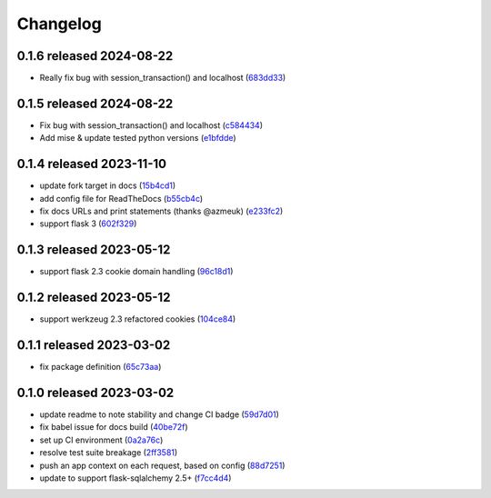 Changelog
=========

0.1.6 released 2024-08-22
-------------------------

- Really fix bug with session_transaction() and localhost (683dd33_)

.. _683dd33: https://github.com/level12/flask-webtest/commit/683dd33


0.1.5 released 2024-08-22
-------------------------

- Fix bug with session_transaction() and localhost (c584434_)
- Add mise & update tested python versions (e1bfdde_)

.. _c584434: https://github.com/level12/flask-webtest/commit/c584434
.. _e1bfdde: https://github.com/level12/flask-webtest/commit/e1bfdde


0.1.4 released 2023-11-10
-------------------------

- update fork target in docs (15b4cd1_)
- add config file for ReadTheDocs (b55cb4c_)
- fix docs URLs and print statements (thanks @azmeuk) (e233fc2_)
- support flask 3 (602f329_)

.. _15b4cd1: https://github.com/level12/flask-webtest/commit/15b4cd1
.. _b55cb4c: https://github.com/level12/flask-webtest/commit/b55cb4c
.. _e233fc2: https://github.com/level12/flask-webtest/commit/e233fc2
.. _602f329: https://github.com/level12/flask-webtest/commit/602f329


0.1.3 released 2023-05-12
-------------------------

- support flask 2.3 cookie domain handling (96c18d1_)

.. _96c18d1: https://github.com/level12/flask-webtest/commit/96c18d1


0.1.2 released 2023-05-12
-------------------------

- support werkzeug 2.3 refactored cookies (104ce84_)

.. _104ce84: https://github.com/level12/flask-webtest/commit/104ce84


0.1.1 released 2023-03-02
-------------------------

- fix package definition (65c73aa_)

.. _65c73aa: https://github.com/level12/flask-webtest/commit/65c73aa


0.1.0 released 2023-03-02
-------------------------

- update readme to note stability and change CI badge (59d7d01_)
- fix babel issue for docs build (40be72f_)
- set up CI environment (0a2a76c_)
- resolve test suite breakage (2ff3581_)
- push an app context on each request, based on config (88d7251_)
- update to support flask-sqlalchemy 2.5+ (f7cc4d4_)

.. _59d7d01: https://github.com/level12/flask-webtest/commit/59d7d01
.. _40be72f: https://github.com/level12/flask-webtest/commit/40be72f
.. _0a2a76c: https://github.com/level12/flask-webtest/commit/0a2a76c
.. _2ff3581: https://github.com/level12/flask-webtest/commit/2ff3581
.. _88d7251: https://github.com/level12/flask-webtest/commit/88d7251
.. _f7cc4d4: https://github.com/level12/flask-webtest/commit/f7cc4d4
